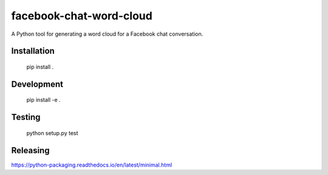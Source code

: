 facebook-chat-word-cloud
========================
.. image:: https://travis-ci.org/mjmeli/facebook-chat-word-cloud.svg?branch=master
    :target: https://travis-ci.org/mjmeli/facebook-chat-word-cloud
A Python tool for generating a word cloud for a Facebook chat conversation.

Installation
------------
    pip install .

Development
-----------
    pip install -e .

Testing
-------
    python setup.py test

Releasing
---------
https://python-packaging.readthedocs.io/en/latest/minimal.html
